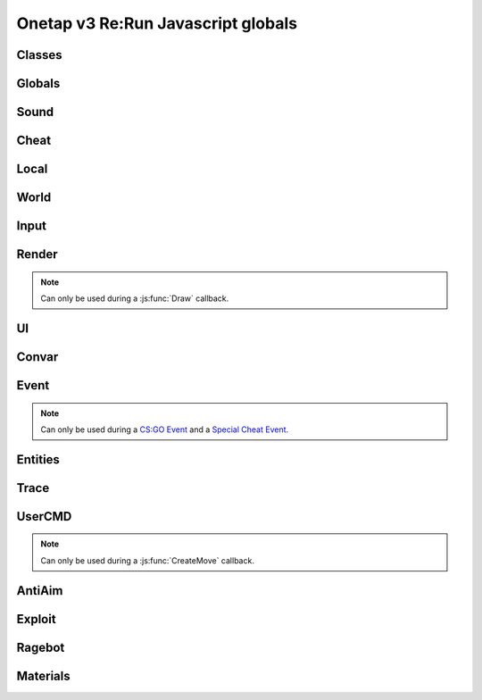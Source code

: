 Onetap v3 Re:Run Javascript globals
====================================

.. js:data:: __filename

    Filename of the running script.

    :type: string


Classes
--------

.. js:class:: Reference(...path)

    :param string ...path: Path to the javascript element

.. js:attribute:: Reference.path

    :type: Array[string]

.. js:method:: Reference.GetValue()

    Returns the value of this UI element.

    Example:

    .. code:: js

        FAKELAG_ENABLED = new Reference("Anti-Aim", "Fake-Lag", "Enabled")
        FAKELAG_LIMIT = new Reference("Anti-Aim", "Fake-Lag", "Limit")
        function GetFakelag() {
            if(!FAKELAG_ENABLED.GetValue())
                return 0; // fakelag disabled
            return FAKELAG_LIMIT.GetValue();
        }

    :returns: The value of the element
    :return type: Any

.. js:method:: Reference.SetValue(value)

    Sets the value of this UI element.

    Example:

    .. code:: js

        FAKELAG_ENABLED = new Reference("Anti-Aim", "Fake-Lag", "Enabled")
        function disableFakelag() {
            FAKELAG_ENABLED.SetValue(false);
        }
    
    :param string ...path: Path of the element
    :param Any value: New value

.. js:method:: Reference.SetEnabled(value)

    Enables/disables this element.

    :param boolean value: Whether to enable or disable

.. js:method:: Reference.GetString()

    Returns the value of this textbox element.

    :returns: The value of the element
    :return type: string

.. js:method:: Reference.GetColor()

    Returns the value of this colorpicker element.

    :returns: The value of the element
    :return type: :js:class:`RGBA`

.. js:method:: Reference.SetColor(value)

    Sets the value of the colorpicker element at the specified path to the color.
    
    :param string ...path: Path of the element
    :param color: New color
    :type color: :js:class:`RGBA`

.. js:method:: Reference.IsHotKeyActive()

    Returns if the hotkey of this element is being held/pressed.

    :returns: If the hotkey is being held/pressed
    :return type: boolean

.. js:method:: Reference.ToggleHotkey()

    Simulates pressing the hotkey for this element.

    :returns: New state of the hotkey, 1 is active, 0 means inactive
    :return type: integer


.. js:class:: Entity(entityindex)

    :param integer entityindex: Entityindex of the entity

.. js:attribute:: Entity.entityindex

    :type: integer

.. js:method:: Entity.IsTeammate()

    Returns if this entity is a teammate.

    :returns: Entity is a teammate
    :return type: boolean

.. js:method:: Entity.IsEnemy()

    Returns if this entity is an enemy.

    :returns: Entity is an enemy
    :return type: boolean

.. js:method:: Entity.IsBot()

    Returns if this entity is a bot.

    :returns: Entity is a bot
    :return type: boolean

.. js:method:: Entity.IsLocalPlayer()

    Returns if this entity matches yourself.

    :returns: Entity is yourself
    :return type: boolean

.. js:method:: Entity.IsValid()

    Returns if this entity is valid.

    :returns: Entity is valid
    :return type: boolean

.. js:method:: Entity.IsAlive()

    Returns if this entity is alive.

    :returns: Entity is alive
    :return type: boolean

.. js:method:: Entity.IsDormant()

    Returns if this entity is dormant.

    :returns: Entity is dormant
    :return type: boolean

.. js:method:: Entity.GetClassID()

    Returns the class id of the class this entity belongs to.

    :returns: Class id of the entity
    :return type: integer

.. js:method:: Entity.GetClassName()

    Returns the name of the class this entity belongs to.

    :returns: Class name of the entity
    :return type: string

.. js:method:: Entity.GetName()

    Returns the name of this entity.

    :returns: Name of the entity
    :return type: string

.. js:method:: Entity.GetWeapon()

    Returns the current held weapon entity.

    :returns: Held weapon
    :return type: :js:class:`Entity`

.. js:method:: Entity.GetWeapons()

    Returns all weapons this entity has.

    :returns: All weapons of this entity
    :return type: Array[:js:class:`Entity`]

.. js:method:: Entity.GetRenderOrigin()

    Returns position of this entity.

    :returns: Position of this entity
    :return type: Vector3

.. js:method:: Entity.GetRenderBox()

    Returns the render box of this entity.

    :returns: An array comprising of: valid/invalid (boolean), min X, min Y, max X, max Y
    :return type: Array


.. js:method:: Entity.GetProp(table, propname)

    Returns the value of the prop of this entity.
    `table` is most of the time the name of the entity's class, e.g. `CCSPlayer` for players.

    :param string table: Name of entity's class
    :param string propname: Name of the prop
    :returns: The value
    :return type: Any

.. js:method:: Entity.SetProp(table, propname, value)

    Sets the value of the prop of this entity.
    `table` is most of the time the name of the entity's class, e.g. `CCSPlayer` for players.

    :param string table: Name of entity's class
    :param string propname: Name of the prop
    :param Any value: The value

.. js:method:: Entity.GetHitboxPositions(hitboxindex)

    Returns position of the hitbox.

    :param integer hitgroup: Hitboxindex of the hitbox
    :returns: Position of the hitbox
    :return type: :js:class:`Vector3`

.. js:method:: Entity.GetEyePosition()

    Returns position of the eye hitbox.

    :returns: Position of the eye hitbox
    :return type: :js:class:`Vector3`


.. js:class:: Material(material)

    :param string material: Name of the material


.. js:attribute:: Material.name

    Name of the material

    :type: string

.. js:method:: Material.SetKeyValue(key, value)

    Overrides values.

    .. note::
        See also:

            - https://developer.valvesoftware.com/wiki/Category:List_of_Shader_Parameters
            - https://developer.valvesoftware.com/wiki/VertexLitGeneric

    .. note::
        Can only be used during a :js:func:`Material` callback.

    :param string key: Key
    :param string value: value

.. js:method:: Material.Refresh()

    Refreshes the material with the new values from :js:meth:`Material.SetKeyValue`.

    .. note::
        Can only be used during a :js:func:`Material` callback.


.. js:class:: Vector2(x, y)

    A 2d vector

    :param number x: x position
    :param number y: y position

.. js:method:: Vector2.pack()

.. js:function:: Vector2.unpack(array)


.. js:class:: Vector3(x, y, z)

    A 3d vector

    :param number x: x position
    :param number y: y position
    :param number z: z position

.. js:method:: Vector3.pack()

.. js:function:: Vector3.unpack(array)


.. js:class:: Angles(pitch, yaw, roll)

    An angle.

    :param number pitch: pitch
    :param number yaw: yaw
    :param number roll: roll

.. js:method:: Angles.pack()

.. js:function:: Angles.unpack(array)


.. js:class:: RGBA(r, g, b, a)

    A RGBA color.

    :param integer r: red channel
    :param integer g: green channel
    :param integer b: blue channel
    :param integer a: alpha (transparency)

.. js:method:: RGBA.pack()

.. js:function:: RGBA.unpack(array)


Globals
--------

.. js:module:: Globals

.. js:function:: Tickcount()

    Returns the current tick.

    :returns: Current tick
    :return type: integer

.. js:function:: Tickrate()

    Returns the current tickrate, aka how many ticks the server is running per second.

    It is 64 in matchmaking and most community servers.

    :returns: Tickrate
    :return type: integer

.. js:function:: TickInterval()

    Returns the delay between each tick.

    Equivalent to:

    .. code:: js

        function TickInterval() {
            return 1 / Global.Tickrate();
        }

    :returns: Tickinterval in seconds
    :return type: float

.. js:function:: Curtime()

    Returns the current time of the server.

    :returns: Current time in seconds
    :return type: float

.. js:function:: Realtime()

    Returns the time in seconds since CS:GO was started.

    :returns: Time in seconds
    :return type: float

.. js:function:: Frametime()

    Returns the last frame took to render.

    :returns: Time in seconds
    :return type: float

Sound
------

.. js:module:: Sound

.. js:function:: Play(filename)

    Plays a sound from a `.wav` file.

    :param string filename: Filename of the sound

.. js:function:: PlayMicrophone(filename)

    Plays a sound from a `.wav` file over your microphone.

    :param string filename: Fileanme of the sound

.. js:function:: StopMicrophone()

    Interrupt the playing sound from :js:func:`Sound.PlayMicrophone`.


Cheat
------

.. js:module:: Cheat

.. js:function:: GetUsername()

    Returns the onetap username, but in OTCv3 this is replaced by the steam name on injection.

    :returns: Onetap username or steam name
    :return type: string

.. js:function:: RegisterCallback(callback, function)

    Registers a callback, valid callbacks can be found `here <callbacks.html>`_.

    Example:

    .. code:: js

        Global.RegisterCallback("CreateMove", function() {
            // gets called every tick
        });


    :param string callback: Name of the callback.
    :param string name: Name of the callback function.

.. js:function:: ExecuteCommand(command)

    Executes a command in the CS:GO console.

    :param string command: The command to execute.

.. js:function:: FrameStage()

    Returns the current frame stage.
    
    +---------+----------------------------------------+
    |  Stage  |  Meaning                               |
    +=========+========================================+
    |    0    |  Frame Start                           |
    +---------+----------------------------------------+
    |    1    |  Frame NetUpdate Start                 |
    +---------+----------------------------------------+
    |    2    |  Frame NetUpdate PostDataUpdate Start  |
    +---------+----------------------------------------+
    |    3    |  Frame NetUpdate PostDataUpdate End    |
    +---------+----------------------------------------+
    |    4    |  Frame NetUpdate End                   |
    +---------+----------------------------------------+
    |    5    |  Frame Render Start                    |
    +---------+----------------------------------------+
    |    6    |  Frame Render End                      |
    +---------+----------------------------------------+

    :returns: Current frame stage
    :return type: integer

    .. note::
        Can only be used during a :js:func:`FrameStageNotify` callback.

.. js:function:: Print(text)

    Prints text into the CS:GO console.

    :param string text: The text to print into the console.

.. js:function:: PrintChat(text)

    Prints colored text into the chat.

    You can use special bytes to change the color.

    +---------+-----------------+-+---------+-----------------+-+---------+-----------------+-+---------+-----------------+
    |  Byte   |  Color          | |  Byte   |  Color          | |  Byte   |  Color          | |  Byte   |  Color          |
    +=========+=================+=+=========+=================+=+=========+=================+=+=========+=================+
    |  \\x01  |  White          | |  \\x05  |  Lighter green  | |  \\x09  |  Gold           | |  \\x0D  |  Dark purple    |
    +---------+-----------------+-+---------+-----------------+-+---------+-----------------+-+---------+-----------------+
    |  \\x02  |  Dark red       | |  \\x06  |  Light green    | |  \\x0A  |  Gray           | |  \\x0E  |  Light purple   |
    +---------+-----------------+-+---------+-----------------+-+---------+-----------------+-+---------+-----------------+
    |  \\x03  |  Purple         | |  \\x07  |  Red            | |  \\x0B  |  Aqua           | |  \\x0F  |  Light red      |
    +---------+-----------------+-+---------+-----------------+-+---------+-----------------+-+---------+-----------------+
    |  \\x04  |  Green          | |  \\x08  |  Gray           | |  \\x0C  |  Blue           | |  \\xA0  |  N/A            |
    +---------+-----------------+-+---------+-----------------+-+---------+-----------------+-+---------+-----------------+

    :param string text: The text to print into the chat.

    .. note::
        The text is clientside, so only you can see the text.

.. js:function:: PrintColor(color, text)

    Prints colored text into the CS:GO console.

    :param color: The color for the text
    :type color: :js:class:`RGBA`
    :param string text: The text to print into the console.


Local
------

.. js:module:: Local

.. js:function:: Latency()

    Returns your latency to the server.

    :returns: Latency in seconds.
    :return type: float

.. js:function:: GetViewAngles()

    Returns the current viewangles of yourself.

    Example:

    .. code:: js

        Global.RegisterCallback("Draw", function() {
            const angles = Global.GetViewAngles();
            Render.String(5, 5, 0, "Angles: pitch=" + angles.pitch + " yaw=" + angles.yaw + " roll=" + angles.roll, [255, 0, 0, 255]);
        });

    :returns: Current viewangles
    :return type: :js:class:`Angles`

.. js:function:: SetViewAngles(angles)

    Sets the current viewangles of yourself.

    :param angles: New viewangles.
    :type angles: :js:class:`Angles`

.. js:function:: SetClanTag(tag)

    Sets the current clantag.

    :param string tag: Clantag to change to.

.. js:function:: GetRealYaw()

    Returns the current yaw of your real.

    :returns: Absolute yaw of the real
    :return type: float

.. js:function:: GetFakeYaw()

    Returns the current yaw of your fake.

    :returns: Absolute yaw of the fake
    :return type: float

.. js:function:: GetSpread()

    Returns the **S P R E A D** of the current selected gun.

    :returns: Gun spread
    :return type: float

.. js:function:: GetInaccuracy()

    Returns the inaccuracy of the current selected gun with moving inaccuracy calculations.

    :returns: Shot inaccuracy
    :return type: float


World
------

.. js:module:: World

.. js:function:: GetMapName()

    Returns the current map name.

    Examples:
    
        - `de_dust2`
        - `de_mirage`
        - `cs_office`

    :returns: Current map name
    :return type: string

.. js:function:: GetServerString()

    Returns the current server (ip, port, offline match, ...) as a string.
    This is used in the watermark.

    :returns: Current server as string
    :return type: string

Input
------

.. js:module:: Input

.. js:function:: GetCursorPosition()

    Returns the current position of the cursor.

    :returns: Cursorposition
    :return type: :js:class:`Vector2`

.. js:function:: IsKeyPressed(key)

    Returns if the key is currently pressed.

    :param integer key: `Virtual Key Codes <https://docs.microsoft.com/en-us/windows/win32/inputdev/virtual-key-codes>`_
    :returns: If the key is is pressed
    :return type: boolean


Render
-------

.. js:module:: Render

.. note::
    Can only be used during a :js:func:`Draw` callback.

.. js:function:: String(x, y, align, text, color[, size])

    Renders the string `text` at x|y.
    Align 0 is left-aligned and everything else is centered.

    :param string text: Text to write
    :param integer x: x position
    :param integer y: y position
    :param color: Color
    :type color: :js:class:`RGBA`
    :param integer size: Size of the text

.. js:function:: TextSize(text[, size])

    Returns the size of the text.

    :param string text: Text to measure
    :param integer size: Size of the text
    :returns: Size the text would take
    :return type: :js:class:`Vector2`

.. js:function:: Line(x1, y1, x2, y2, color)

    Renders a line from x1|y1 to x2|y2.

    :param integer x1: x position of the start
    :param integer y1: y position of the start
    :param integer x2: x position of the end
    :param integer y2: y position of the end
    :param color: Color
    :type color: :js:class:`RGBA`

.. js:function:: Rect(x, y, width, height, color)

    Renders a rectangle from x|y with the width `width` and height `height`.

    :param integer x: x position
    :param integer y: y position
    :param integer width: width
    :param integer height: height
    :param color: Color
    :type color: :js:class:`RGBA`

.. js:function:: FilledRect(x, y, width, height, color)

    Renders a rectangle from x|y with the width `width` and height `height` filled with `color`.

    :param integer x: x position
    :param integer y: y position
    :param integer width: width
    :param integer height: height
    :param color: Color
    :type color: :js:class:`RGBA`

.. js:function:: GradientRect(x, y, width, height, color1, color2)

    Renders a rectangle from x|y with the width `width`.

    :param integer x: x position
    :param integer y: y position
    :param integer width: width
    :param integer height: height
    :param color1: First color
    :type color1: :js:class:`RGBA`
    :param color2: Second color
    :type color2: :js:class:`RGBA`

.. js:function:: Circle(x, y, r, color)

    Renders a circle at x|y.

    :param integer x: x position
    :param integer y: y position
    :param integer r: radius of the circle
    :param color: Color
    :type color: :js:class:`RGBA`

.. js:function:: Polygon(points, color)

    Renders a polygon/triangle, the 3 corners are in `points`.

    Example:

    .. code:: js

        Cheat.RegisterCallback("Draw", function() {
            Render.Polygon([[50, 0], [25, 50], [75, 50]], [255, 0, 0, 255]);
        });

    :param points: The 3 corners
    :type points: Array[:js:class:`Vector2`]
    :param color: Color
    :type color: :js:class:`RGBA`

.. js:function:: WorldToScreen(position)

    Returns screen position from world position.

    :param position: Position in the world
    :type position: :js:class:`Vector3`
    :returns: Position on screen
    :return type: :js:class:`Vector2`

.. js:function:: AddFont(name, size, weight)

    Returns font object.

    :param string name: Name of the font
    :param integer size: Font size
    :param integer weight: Font weight
    :returns: Font object
    :return type: Any

.. js:function:: FindFont(name, size, weight)

    Returns font object.

    :param string name: Name of the font
    :param integer size: Font size
    :param integer weight: Font weight
    :returns: Font object
    :return type: Any

.. js:function:: StringCustom(x, y, align, text, color, font)

    Renders the string `text` at x|y with a custom font.

    :param integer x: x position
    :param integer y: y position
    :param integer align: How to align the text
    :param string text: Text to write
    :param color: Color
    :type color: :js:class:`RGBA`
    :param Font font: Font

.. js:function:: TexturedRect(x, y, width, height, texture)

    Renders the texture `texture` at x|y with the width `width` and height `height`.

    :param integer x: x position
    :param integer y: y position
    :param integer width: with
    :param integer height: height
    :param Texture texture: Texture

.. js:function:: AddTexture(filename)

    Returns a texture loaded from a file.

    :param string filename: Filename of the image
    :returns: Texture from the file
    :return type: Texture

.. js:function:: TextSizeCustom(text, font)

    Returns the size of the text with a custom font.

    :param string text: Text
    :param Font font: Font
    :returns: Size of the text
    :return type: :js:class:`Vector2`

.. js:function:: GetScreenSize()

    Returns the size of the screen.

    :returns: Screensize
    :return type: :js:class:`Vector2`

UI
---

.. js:module:: UI

.. js:function:: AddCheckbox(name)

    Adds a checkbox element to "Misc", "JAVASCRIPT", "Script Items".

    :param string name: Name of the checkbox
    :returns: A Reference to the element
    :return type: :js:class:`Reference`

.. js:function:: AddSliderInt(name[, min[, max])

    Adds a slider element to "Misc", "JAVASCRIPT", "Script Items".

    :param string name: Name of the slider
    :param integer min: Minimal value
    :param integer max: Maximal value
    :returns: A Reference to the element
    :return type: :js:class:`Reference`

.. js:function:: AddSliderFloat(name[, min[, max])

    Adds a slider element to "Misc", "JAVASCRIPT", "Script Items".

    :param string name: Name of the slider
    :param float min: Minimal value
    :param float max: Maximal value
    :returns: A Reference to the element
    :return type: :js:class:`Reference`


.. js:function:: AddHotkey(name)

    Adds a hotkey element to "Misc", "JAVASCRIPT", "Script Items".

    :param string name: Name of the hotkey

.. js:function:: AddLabel(text)

    Adds a label element to "Misc", "JAVASCRIPT", "Script Items".

    :param string text: The text to add
    :returns: A Reference to the element
    :return type: :js:class:`Reference`

.. js:function:: AddDropdown(name, options)

    Adds a dropdown element to "Misc", "JAVASCRIPT", "Script Items".

    Example:

    .. code:: js

        reference = UI.AddDropdown("sample dropdown", ["option 1", "option 2"])
        reference.GetValue() == 0 // selected by default

    :param string name: Name of the dropdown
    :param options: Array of options
    :type options: Array[options]
    :returns: A Reference to the element
    :return type: :js:class:`Reference`

.. js:function:: AddMultiDropdown(name, options)

    Adds a multidropdown element to "Misc", "JAVASCRIPT", "Script Items".

    Example:

    .. code:: js

        reference = UI.AddMultiDropdown("sample dropdown", ["option 1", "option 2"])
        reference.GetValue() == [] // empty list because nothing is selected

    :param string name: Name of the multidropdown
    :param options: Array of options
    :type options: Array[options]

.. js:function:: AddColorPicker(name)

    Adds a colorpicker element to "Misc", "JAVASCRIPT", "Script Items".

    :param string name: Name of the colorpicker

.. js:function:: AddTextbox(name)

    Adds a textbox element to "Misc", "JAVASCRIPT", "Script Items".

    :param string name: Name of the textbox

.. js:function:: IsMenuOpen()

    Returns if the menu is opened.

    :returns: If the menu is opened
    :return type: boolean


Convar
-------

.. js:module:: Convar

.. js:function:: GetInt(name)

    Returns the current value of the specified ConVar.

    :param string name: Name of the ConVar
    :returns: Value of the ConVar
    :return type: integer

.. js:function:: SetInt(name, value)

    Sets the value of the specified ConVar.

    :param string name: Name of the ConVar
    :param integer value: New value

.. js:function:: GetFloat(name)

    Returns the current value of the specified ConVar.

    :param string name: Name of the ConVar
    :returns: Value of the ConVar
    :return type: float

.. js:function:: SetFloat(name, value)

    Sets the value of the specified ConVar.

    :param string name: Name of the ConVar
    :param float value: New value

.. js:function:: GetString(name)

    Returns the current value of the specified ConVar.

    :param string name: Name of the ConVar
    :returns: Value of the ConVar
    :return type: string

.. js:function:: SetString(name, value)

    Sets the value of the specified ConVar.

    :param string name: Name of the ConVar
    :param string value: New value


Event
------

.. js:module:: Event

.. note::
    Can only be used during a `CS:GO Event <callbacks.html#cs-go-events>`_ 
    and a `Special Cheat Event <callbacks.html#special-cheat-events>`_.

.. js:function:: GetInt(name)

    Returns the integer representation of the specified name.

    :returns: Value of the name
    :return type: integer

.. js:function:: GetFloat(name)

    Returns the floating point representation of the specified name.

    :returns: Value of the name
    :return type: float

.. js:function:: GetString(name)

    Returns the string representation of the specified name.

    :returns: Value of the name
    :return type: string


Entities
---------

.. js:module:: Entities

.. js:function:: GetEntities()

    Returns all entities.

    :returns: All entities
    :return type: Array[:js:class:`Entity`]

.. js:function:: GetEntitiesByClassID(classid)

    Returns all entities with a matching class id.

    :param integer classid: classid
    :returns: All matching entities
    :return type: :js:class:`Entity`

.. js:function:: GetPlayers()

    Returns all players.

    :returns: All players
    :return type: Array[:js:class:`Entity`]

.. js:function:: GetEnemies()

    Returns all players in the enemy team.

    :returns: All enemies
    :return type: Array[:js:class:`Entity`]

.. js:function:: GetTeammates()

    Returns all players your team.

    :returns: All teammates
    :return type: Array[:js:class:`Entity`]

.. js:function:: GetLocalPlayer()

    Returns the index of yourself.

    :returns: Yourself
    :return type: integer

.. js:function:: GetGameRulesProxy()

    Returns the game rules entity
    
    :returns: Entity of the game rules
    :return type: :js:class:`Entity`

.. js:function:: GetEntityFromUserID(userid)

    Returns the player with the userid.

    :param string userid: Userid of the player to find
    :returns: Entity matching the userid
    :return type: :js:class:`Entity`


Trace
------

.. js:module:: Trace

.. js:function:: Line(entityindex, start, end)

    Traces a line between start and end

    :param integer entityindex: Entityindex of the entity
    :param start: Start of the trace
    :type start: :js:class:`Vector3`
    :param end: End of the trace
    :type end: :js:class:`Vector3`
    :returns: What it hit
    :return type: Array[target, fraction]

.. js:function:: Bullet(?)

    .. warning:: Undocumented function.


UserCMD
--------

.. js:module:: UserCMD

.. note::
    Can only be used during a :js:func:`CreateMove` callback.

.. js:function:: SetMovement(movement)

    Sets the movement for the current move command.

    :param movement: The new movement
    :type movement: :js:class:`Vector3`

.. js:function:: GetMovement()

    Returns the planned movement for the current move command.
    
    :returns: The movement
    :return type: :js:class:`Vector3`

.. js:function:: SetAngles(angles)

    Sets the viewangles for the current move command.

    :param angles: The angles
    :type angles: :js:class:`Angles`

    .. note:: You can use :js:func:`Local.GetViewAngles` to get them.

.. js:function:: ForceJump(value)

    Forces the command to jump/not jump.

    :param boolean value: Whether to force jump or not

.. js:function:: ForceCrouch(value)

    Forces the command to crouch/not crouch.

    :param boolean value: Whether to force crouch or not


AntiAim
--------

.. js:module:: AntiAim

.. js:function:: GetOverride()

    Returns 1 if the antiaim is being managed by a script, 0 otherwise.

    :returns: If antiaim is mangaged by a script
    :return type: integer

.. js:function:: SetOverride(state)

    Enable/disable mangagment of the antiaim.

    :param boolean state: 1 to enable, 0 to disable

    .. note:: Booleans (true/false) are not supported!

.. js:function:: SetRealOffset(degree)

    Sets the real offset.

    :param integer degree: Real offset from yaw.

    .. note:: :js:func:`AntiAim.GetOverride` must return `1` before this affects anything.

.. js:function:: SetFakeOffset(degree)

    Offsets yaw offset by degree.

    :param integer degree: Offsets yaw.

    .. note:: :js:func:`AntiAim.GetOverride` must return `1` before this affects anything.

.. js:function:: SetLBYOffset(degree)

    Sets the fake offset.

    :param integer degree: Fake offset from yaw.

    .. note:: :js:func:`AntiAim.GetOverride` must return `1` before this affects anything.


Exploit
--------

.. js:module:: Exploit

.. js:function:: GetCharge()

    Returns the current doubletap charge percentage and `-1` when disabled.

    :returns: Doubletap charge in percent
    :return type: float

.. js:function:: Recharge()

    Forces the ragebot to recharge the doubletap asap.

.. js:function:: DisableRecharge()

    Disables automatic recharge.

.. js:function:: EnableRecharge()

    Re-enables automatic recharge.


Ragebot
--------

.. js:module:: Ragebot

.. js:function:: GetTarget()

    Returns the entity targetted by the ragebot.

    :returns: Entityindex of ragebot target
    :return type: integer

.. js:function:: IgnoreTarget(entityindex)

    Ignores the entity matching entityindex.

    .. note::
        Only active for one tick and must be called in a :js:func:`CreateMove` callback.

    :param integer entityindex: Entityindex of the entity

.. js:function:: ForceTarget(entityindex)

    Forces the ragebot to shoot at the entity whenever possible.

    .. note::
        Only active for one tick and must be called in a :js:func:`CreateMove` callback.
        
    :param integer entityindex: Entityindex of the entity

.. js:function:: ForceTargetSafety(entityindex)

    Forces safety on a specific entity. (safepoint)

    .. note::
        Only active for one tick and must be called in a :js:func:`CreateMove` callback.
    
    :param integer entityindex: Entityindex of the entity

.. js:function:: ForceTargetHitchance(entityindex, hitchance)

    Forces a minimum hitchance for entity.

    .. note::
        Only active for one tick and must be called in a :js:func:`CreateMove` callback.

    :param integer entityindex: Entityindex of the entity
    :param integer hitchance: Hitchance to force

.. js:function:: ForceTargetMinimumDamage(entityindex, minimum_damage)

    Forces the minimum damage for entity.

    .. note::
        Only active for one tick and must be called in a :js:func:`CreateMove` callback.

    :param integer entityindex: Entityindex of the entity
    :param integer minimum_damage: Damage to force

.. js:function:: ForceHitboxSafety(hitboxindex)

    Forces safety on a specific hitbox. (safepoint)

    .. note::
        Only active for one tick and must be called in a :js:func:`CreateMove` callback.

    :param integer hitboxindex: Hitboxindex of the hitbox


Materials
----------

.. js:module:: Materials

.. js:function:: Create(name)

    Creates a material.

    :param string name: Name of the material
    :returns: If the creation was successful
    :return type: :js:class:`Material`

.. js:function:: Get(name)

    Returns the material index.

    .. note::
        Can only be used during a :js:func:`Material` callback.

    :param string name: Name of the material
    :returns: Materialindex
    :return type: :js:class:`Material`
